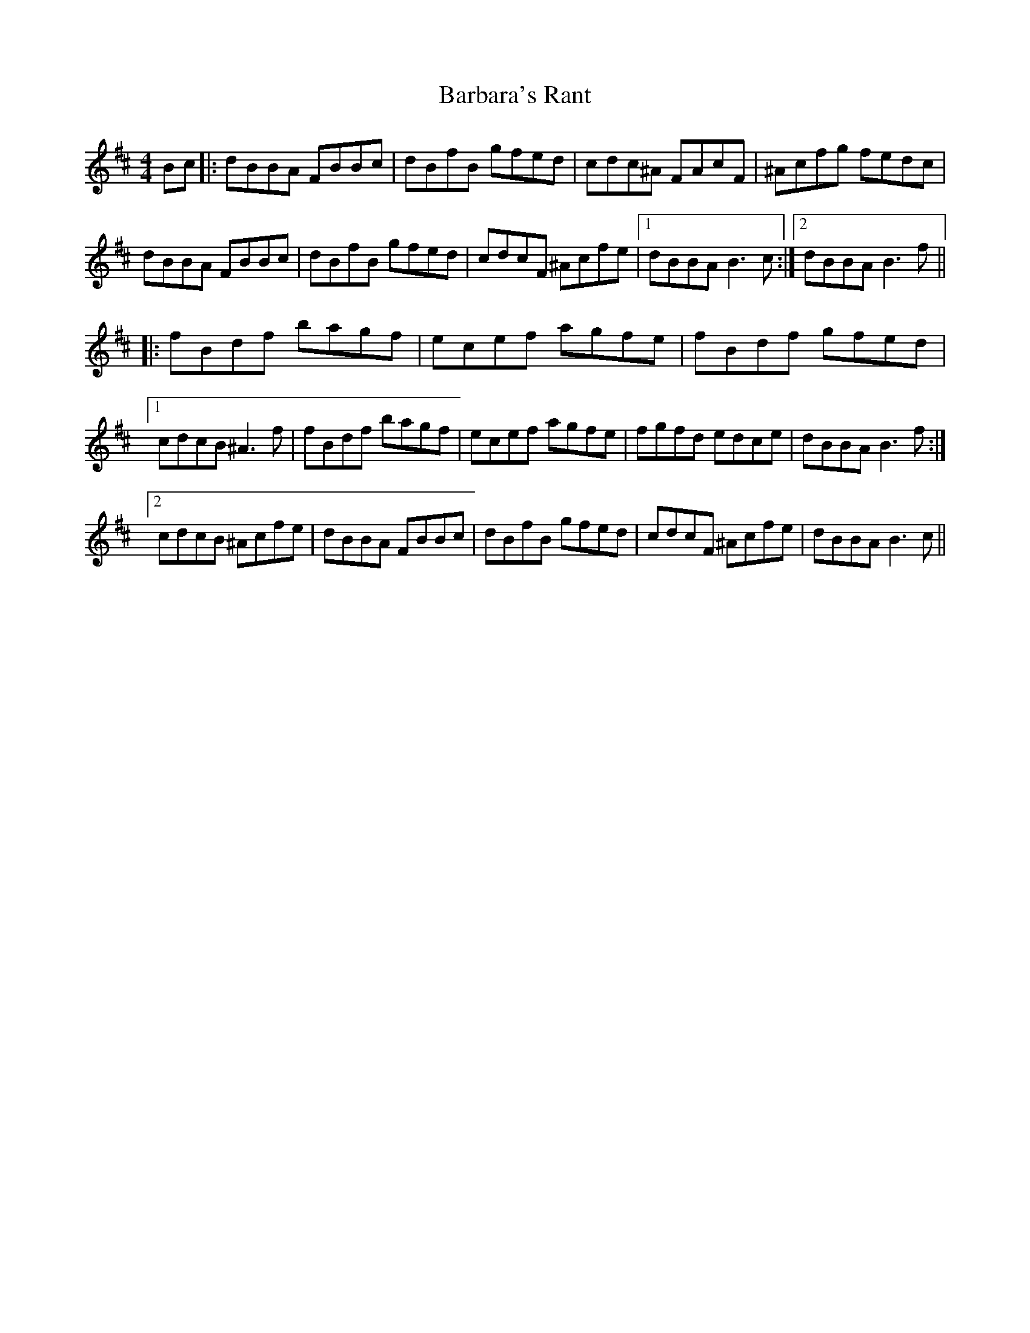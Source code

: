 X: 2839
T: Barbara's Rant
R: reel
M: 4/4
K: Bminor
Bc|:dBBA FBBc|dBfB gfed|cdc^A FAcF|^Acfg fedc|
dBBA FBBc|dBfB gfed|cdcF ^Acfe|1 dBBA B3c:|2 dBBA B3f||
|:fBdf bagf|ecef agfe|fBdf gfed|
[1 cdcB ^A3f|fBdf bagf|ecef agfe|fgfd edce|dBBA B3f:|
[2 cdcB ^Acfe|dBBA FBBc|dBfB gfed|cdcF ^Acfe|dBBA B3c||

